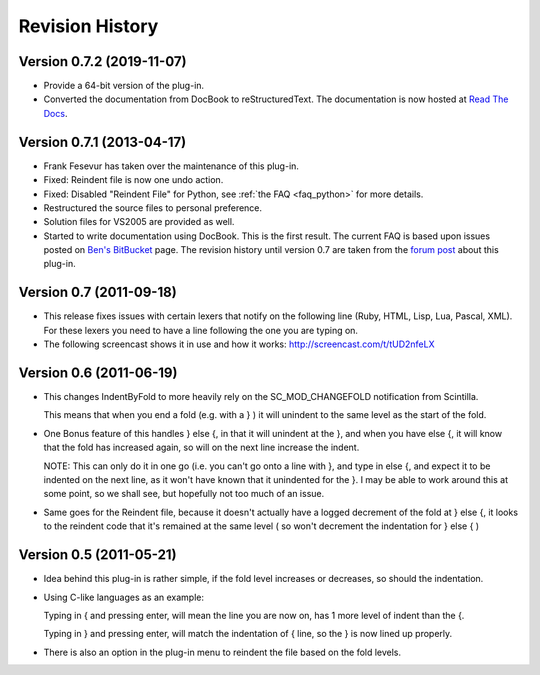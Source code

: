 Revision History
================

Version 0.7.2 (2019-11-07)
--------------------------

-  Provide a 64-bit version of the plug-in.

-  Converted the documentation from DocBook to reStructuredText.
   The documentation is now hosted at `Read The Docs`_.


.. _Read The Docs: https://nppsnippets.readthedocs.io


Version 0.7.1 (2013-04-17)
--------------------------

-  Frank Fesevur has taken over the maintenance of this plug-in.

-  Fixed: Reindent file is now one undo action.

-  Fixed: Disabled "Reindent File" for Python, see :ref:`the FAQ <faq_python>`
   for more details.

-  Restructured the source files to personal preference.

-  Solution files for VS2005 are provided as well.

-  Started to write documentation using DocBook. This is the first
   result. The current FAQ is based upon issues posted on `Ben's
   BitBucket`_ page. The revision history until version 0.7 are taken
   from the `forum post`_ about this plug-in.

.. _FAQ: #faq_python_1
.. _Ben's BitBucket: https://bitbucket.org/bbluemel/indentbyfold/issues
.. _forum post: http://sourceforge.net/p/notepad-plus/discussion/482781/thread/246f82f6


Version 0.7 (2011-09-18)
------------------------

-  This release fixes issues with certain lexers that notify on the
   following line (Ruby, HTML, Lisp, Lua, Pascal, XML). For these lexers
   you need to have a line following the one you are typing on.

-  The following screencast shows it in use and how it works:
   http://screencast.com/t/tUD2nfeLX


Version 0.6 (2011-06-19)
------------------------

-  This changes IndentByFold to more heavily rely on the
   SC\_MOD\_CHANGEFOLD notification from Scintilla.

   This means that when you end a fold (e.g. with a } ) it will unindent to
   the same level as the start of the fold.

-  One Bonus feature of this handles } else {, in that it will unindent at
   the }, and when you have else {, it will know that the fold has
   increased again, so will on the next line increase the indent.

   NOTE: This can only do it in one go (i.e. you can't go onto a line with
   }, and type in else {, and expect it to be indented on the next line, as
   it won't have known that it unindented for the }. I may be able to work
   around this at some point, so we shall see, but hopefully not too much
   of an issue.

-  Same goes for the Reindent file, because it doesn't actually have a
   logged decrement of the fold at } else {, it looks to the reindent code
   that it's remained at the same level ( so won't decrement the
   indentation for } else { )


Version 0.5 (2011-05-21)
------------------------

-  Idea behind this plug-in is rather simple, if the fold level increases
   or decreases, so should the indentation.

-  Using C-like languages as an example:

   Typing in { and pressing enter, will mean the line you are now on, has
   1 more level of indent than the {.

   Typing in } and pressing enter, will match the indentation of { line, so
   the } is now lined up properly.

-  There is also an option in the plug-in menu to reindent the file based
   on the fold levels.
